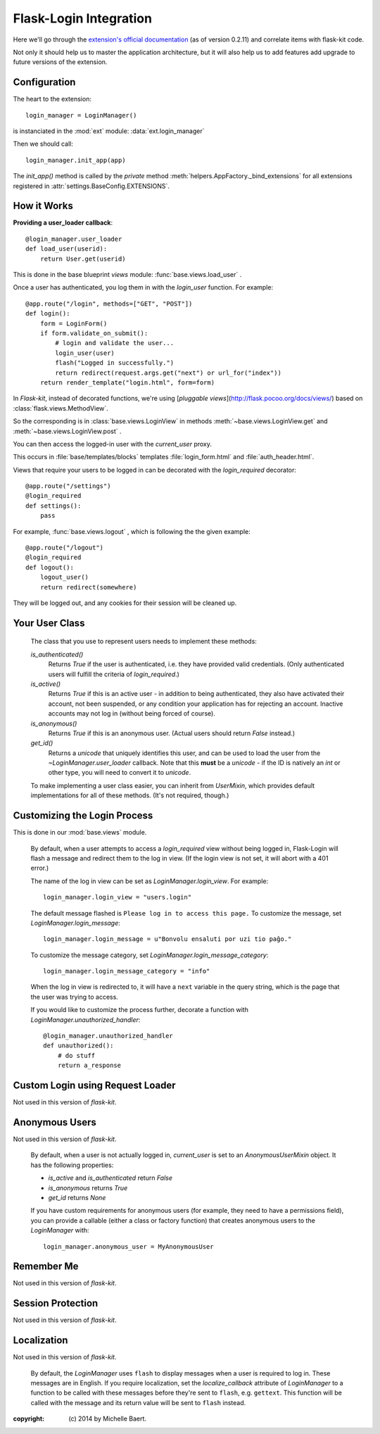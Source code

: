 Flask-Login Integration
=======================

Here we'll go through the `extension's official documentation <https://flask-login.readthedocs.org/en/latest/>`_
(as of version 0.2.11)
and correlate items with flask-kit code.

Not only it should help us to master the application architecture,
but it will also help us to add features add upgrade to future
versions of the extension.

Configuration
-------------

The heart to the extension::

   login_manager = LoginManager()

is instanciated in the :mod:`ext` module: :data:`ext.login_manager`

Then we should call::

   login_manager.init_app(app)

The `init_app()` method is called by the *private* method
:meth:`helpers.AppFactory._bind_extensions`
for all extensions registered
in :attr:`settings.BaseConfig.EXTENSIONS`.

How it Works
------------

**Providing a user_loader callback**::

   @login_manager.user_loader
   def load_user(userid):
       return User.get(userid)

This is done in the base blueprint `views` module: :func:`base.views.load_user` .


Once a user has authenticated, you log them in with the `login_user`
function. For example::

    @app.route("/login", methods=["GET", "POST"])
    def login():
        form = LoginForm()
        if form.validate_on_submit():
            # login and validate the user...
            login_user(user)
            flash("Logged in successfully.")
            return redirect(request.args.get("next") or url_for("index"))
        return render_template("login.html", form=form)

In *Flask-kit*, instead of decorated functions, we're using [*pluggable views*](http://flask.pocoo.org/docs/views/)
based on :class:`flask.views.MethodView`.

So the corresponding is in :class:`base.views.LoginView` in methods
:meth:`~base.views.LoginView.get` and :meth:`~base.views.LoginView.post` .


You can then access the logged-in user with the
`current_user` proxy.

This occurs in :file:`base/templates/blocks` templates
:file:`login_form.html` and :file:`auth_header.html`.

Views that require your users to be logged in can be
decorated with the `login_required` decorator::

    @app.route("/settings")
    @login_required
    def settings():
        pass

For example, :func:`base.views.logout` , which is following the
the given example::

    @app.route("/logout")
    @login_required
    def logout():
        logout_user()
        return redirect(somewhere)

They will be logged out, and any cookies for their session will be cleaned up.

Your User Class
---------------
    The class that you use to represent users needs to implement these methods:

    `is_authenticated()`
        Returns `True` if the user is authenticated, i.e. they have provided
        valid credentials. (Only authenticated users will fulfill the criteria
        of `login_required`.)

    `is_active()`
        Returns `True` if this is an active user - in addition to being
        authenticated, they also have activated their account, not been suspended,
        or any condition your application has for rejecting an account. Inactive
        accounts may not log in (without being forced of course).

    `is_anonymous()`
        Returns `True` if this is an anonymous user. (Actual users should return
        `False` instead.)

    `get_id()`
        Returns a `unicode` that uniquely identifies this user, and can be used
        to load the user from the `~LoginManager.user_loader` callback. Note
        that this **must** be a `unicode` - if the ID is natively an `int` or
        other type, you will need to convert it to `unicode`.

    To make implementing a user class easier, you can inherit from `UserMixin`,
    which provides default implementations for all of these methods. (It's not
    required, though.)

.. todo::
   In *Flask-kit*, the :class:`base.models.User` inherits from :class:`flask.ext.login.UserMixin`
   so the needed methods are not implemented properly.

   Write a few tests first and then implement as needed.

Customizing the Login Process
-----------------------------
This is done in our :mod:`base.views` module.

    By default, when a user attempts to access a `login_required` view without
    being logged in, Flask-Login will flash a message and redirect them to the
    log in view. (If the login view is not set, it will abort with a 401 error.)

    The name of the log in view can be set as `LoginManager.login_view`.
    For example::

        login_manager.login_view = "users.login"

    The default message flashed is ``Please log in to access this page.`` To
    customize the message, set `LoginManager.login_message`::

        login_manager.login_message = u"Bonvolu ensaluti por uzi tio paĝo."

    To customize the message category, set `LoginManager.login_message_category`::

        login_manager.login_message_category = "info"

    When the log in view is redirected to, it will have a ``next`` variable in the
    query string, which is the page that the user was trying to access.

    If you would like to customize the process further, decorate a function with
    `LoginManager.unauthorized_handler`::

        @login_manager.unauthorized_handler
        def unauthorized():
            # do stuff
            return a_response

Custom Login using Request Loader
---------------------------------
Not used in this version of *flask-kit*.

Anonymous Users
---------------
Not used in this version of *flask-kit*.

    By default, when a user is not actually logged in, `current_user` is set to
    an `AnonymousUserMixin` object. It has the following properties:

    - `is_active` and `is_authenticated` return `False`
    - `is_anonymous` returns `True`
    - `get_id` returns `None`

    If you have custom requirements for anonymous users (for example, they need
    to have a permissions field), you can provide a callable (either a class or
    factory function) that creates anonymous users to the `LoginManager` with::

        login_manager.anonymous_user = MyAnonymousUser


Remember Me
-----------
Not used in this version of *flask-kit*.

Session Protection
------------------
Not used in this version of *flask-kit*.

Localization
------------
Not used in this version of *flask-kit*.

    By default, the `LoginManager` uses ``flash`` to display messages when a user
    is required to log in. These messages are in English. If you require
    localization, set the `localize_callback` attribute of `LoginManager` to a
    function to be called with these messages before they're sent to ``flash``,
    e.g. ``gettext``. This function will be called with the message and its return
    value will be sent to ``flash`` instead.




:copyright: \(c) 2014 by Michelle Baert.
